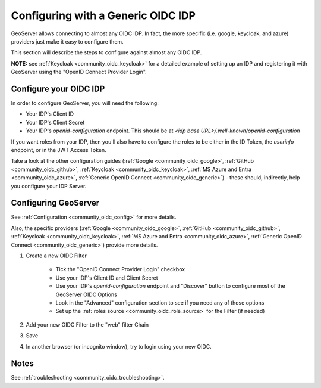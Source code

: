 .. _community_oidc_generic:


Configuring with a Generic OIDC IDP
===================================

GeoServer allows connecting to almost any OIDC IDP. In fact, the more specific (i.e. google, keycloak, and azure) providers just make it easy to configure them.  

This section will describe the steps to configure against almost any OIDC IDP.

**NOTE:** see :ref:`Keycloak <community_oidc_keycloak>` for a detailed example of setting up an IDP and registering it with GeoServer using the "OpenID Connect Provider Login".


Configure your OIDC IDP
-----------------------

In order to configure GeoServer, you will need the following:

* Your IDP's Client ID
* Your IDP's Client Secret
* Your IDP's `openid-configuration` endpoint.  This should be at `<idp base URL>/.well-known/openid-configuration`

If you want roles from your IDP, then you'll also have to configure the roles to be either in the ID Token, the `userinfo` endpoint, or in the JWT Access Token. 

Take a look at the other configuration guides (:ref:`Google <community_oidc_google>`, :ref:`GitHub <community_oidc_github>`, :ref:`Keycloak <community_oidc_keycloak>`, :ref:`MS Azure and Entra <community_oidc_azure>`, :ref:`Generic OpenID Connect <community_oidc_generic>`) - these should, indirectly, help you configure your IDP Server.   

Configuring GeoServer
---------------------

See :ref:`Configuration <community_oidc_config>` for more details.  

Also, the specific providers (:ref:`Google <community_oidc_google>`, :ref:`GitHub <community_oidc_github>`, :ref:`Keycloak <community_oidc_keycloak>`, :ref:`MS Azure and Entra <community_oidc_azure>`, :ref:`Generic OpenID Connect <community_oidc_generic>`) provide more details.

#. Create a new OIDC Filter

    * Tick the "OpenID Connect Provider Login" checkbox
    * Use your IDP's Client ID and Client Secret
    * Use your IDP's `openid-configuration` endpoint and "Discover" button to configure most of the GeoServer OIDC Options
    * Look in the "Advanced" configuration section to see if you need any of those options
    * Set up the :ref:`roles source <community_oidc_role_source>` for the Filter (if needed)

#. Add your new OIDC Filter to the "web" filter Chain
#. Save
#. In another browser (or incognito window), try to login using your new OIDC. 

Notes
-----

See :ref:`troubleshooting <community_oidc_troubleshooting>`.